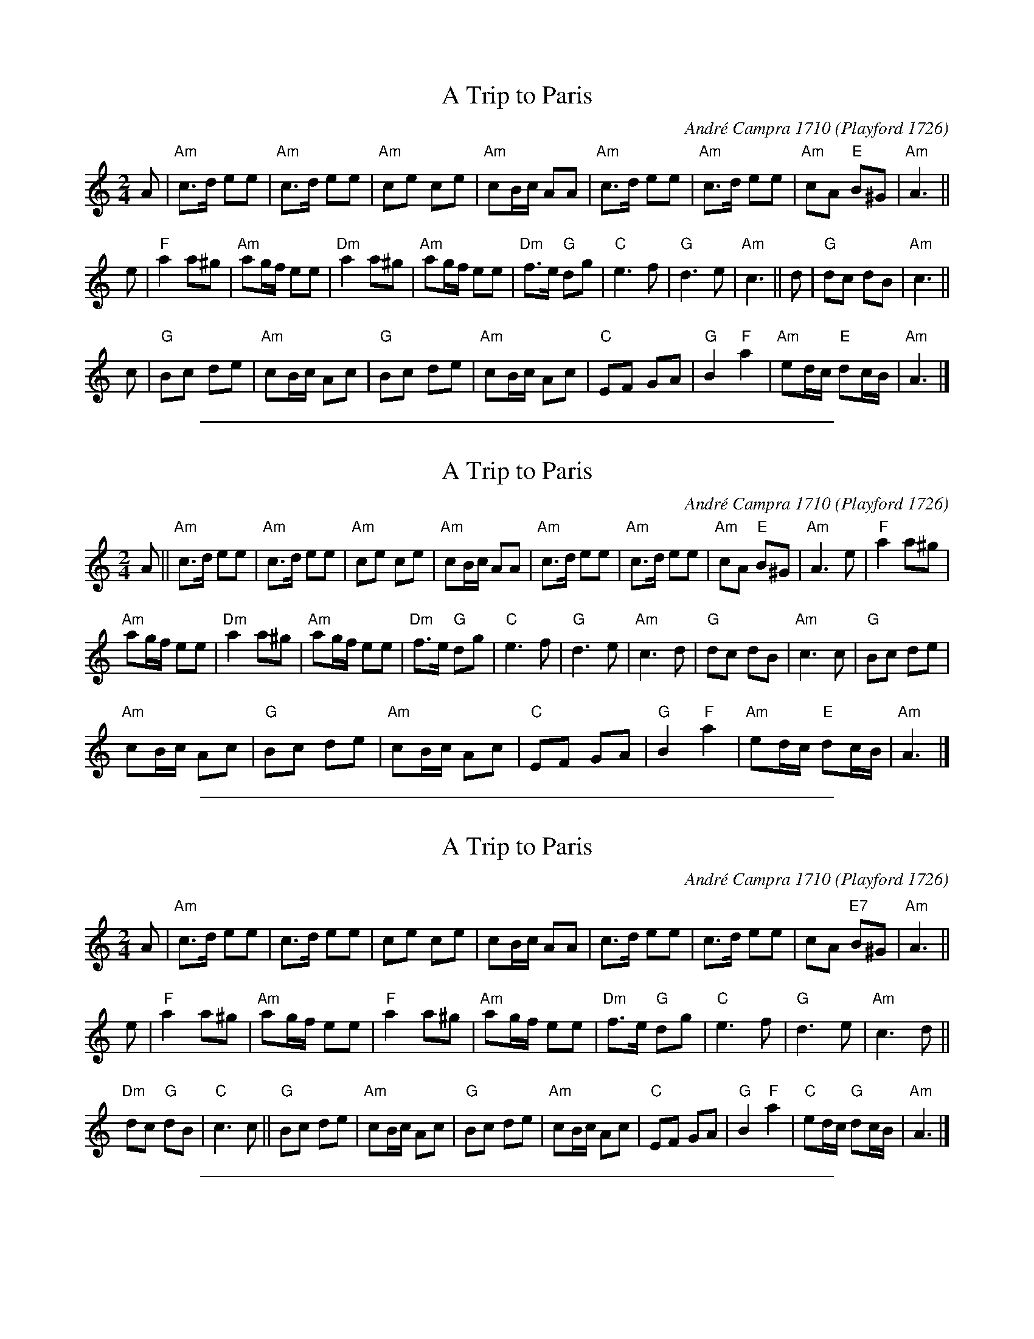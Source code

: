 %abcjoin: renum=1 Xlast=0 Xnext=1 [opt '+R']
X: 1
T: A Trip to Paris
C: Andr\'e Campra 1710
O: Playford 1726
%Q: 1/4=120
M: 2/4
L: 1/16
K: Am
A2 |\
"Am"c3d e2e2 | "Am"c3d e2e2 |\
"Am"c2e2 c2e2 | "Am"c2Bc A2A2 |\
"Am"c3d e2e2 | "Am"c3d e2e2 |\
"Am"c2A2 "E"B2^G2 | "Am"A6 ||
e2 |\
"F"a4 a2^g2 | "Am"a2gf e2e2 |\
"Dm"a4 a2^g2 | "Am"a2gf e2e2 |\
"Dm"f3e "G"d2g2 | "C"e6 f2 |\
"G"d6 e2 | "Am"c6 ||\
d2 |\
"G"d2c2 d2B2 | "Am"c6 ||
c2 |\
"G"B2c2 d2e2 | "Am"c2Bc A2c2 |\
"G"B2c2 d2e2 | "Am"c2Bc A2c2 |\
"C"E2F2 G2A2 | "G"B4 "F"a4 |\
"Am"e2dc "E"d2cB | "Am"A6 |]

%%sep 1 1 500

X: 2
T: A Trip to Paris
C: Andr\'e Campra 1710
O: Playford 1726
%Q: 1/4=120
M: 2/4
L: 1/16
K: Am
A2 || "Am"c3d e2e2 | "Am"c3d e2e2 | "Am"c2e2 c2e2 | "Am"c2Bc A2A2 |\
"Am"c3d e2e2 | "Am"c3d e2e2 | "Am"c2A2 "E"B2^G2 | "Am"A6 e2 | "F"a4 a2^g2 |
"Am"a2gf e2e2 | "Dm"a4 a2^g2 | "Am"a2gf e2e2 | "Dm"f3e "G"d2g2 | "C"e6 f2 |\
"G"d6 e2 | "Am"c6 d2 | "G"d2c2 d2B2 | "Am"c6 c2 | "G"B2c2 d2e2 |
"Am"c2Bc A2c2 | "G"B2c2 d2e2 | "Am"c2Bc A2c2 | "C"E2F2 G2A2 | "G"B4 "F"a4 |\
"Am"e2dc "E"d2cB | "Am"A6 |]

%%sep 1 1 500

X: 3
T: A Trip to Paris
C: Andr\'e Campra 1710
O: Playford 1726
R:
Z: 2009 John Chambers <jc@trillian.mit.edu>
M: 2/4
L: 1/8
P:
K: Am
A |\
"Am"c>d ee | c>d ee | ce ce | cB/c/ AA |\
c>d ee | c>d ee | cA "E7"B^G | "Am"A3 ||
e |\
"F"a2 a^g | "Am"ag/f/ ee | "F"a2 a^g | "Am"ag/f/ ee |\
"Dm"f>e "G"dg | "C"e3 f | "G"d3 e | "Am"c3 d ||
"Dm"dc "G"dB | "C"c3 c ||\
"G"Bc de | "Am"cB/c/ Ac | "G"Bc de | "Am"cB/c/ Ac |\
"C"EF GA | "G"B2 "F"a2 | "C"ed/c/ "G"dc/B/ | "Am"A3 |]

%%sep 1 1 500

X: 4
T: A Trip To Paris
C: Andr\'e Campra 1710
O: Playford 1726
M: C|
L: 1/8
%Q: C2=128
B: The Round Band Book of Playford
K: C
A2 |\
"Am"c3 d e2 e2 | c3 d e2 e2 | c2 e2 c2 e2 | "Dm"c2 Bc A2 A2 |\
"Am" c3 d e2 e2 | "Dm"c3 d e2 e2 | "Am"c2 A2 "E7"B2 ^G2 | "Am" A4 A2 ||
e2 |\
"F"a4 a2 ^g2 | "Am"a2 =gf e2 e2 | "F"a4 a2 ^g2 | "Am"a2 =gf e2 e2 |\
"Dm"f3 e "G"d2 g2 | "C"e6 f2 | "Dm"d6 e2 | "Am"c6 d2 |
"Dm"d2 c2 "G7"d2 B2 | "C"c6 c2 || "Dm6"B2 c2 d2 e2 | "Am"c2 Bc A2 c2 |\
"Dm6"B2 c2 d2 e2 | "Am"c2 Bc A2 c2 | "C"A2 F2 G2 A2 | "G" B4 "F"a4 |\
"C"e2 dc "E7"d2 cB | "Am"A6 |]

%%sep 1 1 500

X: 5
T: Trip to Paris. JJo.084, A
O:J.Johnson 1758
B:J.Johnson Choice Collection Vol 8 1758
Z:vmp.Simon Wilson 2013 www.village-music-project.org.uk
M:6/8
L:1/8
%Q:3/8=120
K:Bb
|: B | d2B def | gab fdB | Ace dcB | AGF EDC | B,Bd Cce | Acf dgb | agf cf=e | fcAF2 :|
|: f | fdB fg_a | ged {d}e2d | cBA GFE | DCB,{A,}A,2B, | CEA cde | DFB def | ged{d}"^tr"c3 | B3-B2 :|

%%sep 1 1 500

X: 6
T: The Trip to Paris
O: Jackson MS 1823
R: Jig
M: 6/8
N: also in MR.
K: A
E| \
A2A Ace | A2A ABc | d2B BcA | G2E EFG | \
A2A e2c | A2A f2d | F2B GFG | A3 A2 :|
|:A|\
a2A g2A | f2A e2A | F2B BcA | G2B B2e |\
afa geg | fdf ecA | FdB G^FG | A3 A2:|

%%sep 1 1 500

X: 7
T: Trip to Paris,A. HSJJ.136
O:Jackson 1823
M:6/8
L:1/8
S:HSJ Jackson,Wyresdale,Lancs.1823
R:Jig
A:Lancashire
H:1823
Z:Chris Partington.
K:A
E |\
A2A Ace | A2A ABc |\
d2B BcA | G2E EFG |\
A2A e2c | !A2Af2d |\
F2B GFG | A3A2 :|
|: A |\
a2Ag2A | f2Ae2A |\
F2B BcA | !G2BB2e |\
afa geg | fdf ecA |\
FdB GEG | A3A2 :|]

%%sep 1 1 500

X: 8
T: Trip to Paris, The
R:Jig
O:Winder MS, Lancashire, England
M:6/8
N:also in MR.
A:Lancashire
B:Winder
K:A
E| \
A2A Ace | A2A ABc | d2B BcA | G2E EFG | \
A2A e2c | A2A f2d | F2B GFG | A3 A2 :|*
|:A|\
a2A g2A | f2A e2A | F2B BcA | G2B B2e |\
afa geg | fdf ecA | FdB G^FG | A3 A2:|**

%%sep 1 1 500

X: 9
T: Trip to Paris
O: Bland & Weller 1803
R: jig
B: Bland & Weller, eds. "24 Favorite Country Dances, Hornpipes and Reels", 1803, London p.11 #21
S: http://imslp.org/wiki/24_Favorite_Country_Dances,_Hornpipes_and_Reels_(Various)
M: 6/8
L: 1/16
Z: 2012 John Chambers <jc:trillian.mit.edu>
K: D
FG |\
A6 (Bcd2B2) | A4G2 F2G2A2 |\
B2c2d2 A2G2F2 | G2E2E2 E4FG |\
A6 (Bcd2B2) |
{B}A4G2 F2G2A2 |\
(B/c/d3)B2 (c/d/e3)c2 | d2D2D2 D4 :: fe |\
d2c2d2 d2e2f2 | e2c2A2 A2B2c2 |
d2c2B2 A2G2F2 | G2E2E2 E4fg |\
a2g2f2 b2g2f2 | e2f2d2 c2B2A2 |\
(B/c/d3)B2 (c/d/e3c2) | d2D2D2 D4 :|
%%begintext align
%% Set & hands across .|
%% back again :|
%% down the middle up again :|.
%% Allemand :|:
%%endtext

%%sep 1 1 500

X: 10
T: Trip to Paris
O: Thompson 1771
%R: reel
M: C|
L: 1/8
Z: 2011,2014 John Chambers <jc:trillian.mit.edu>
B: Chas & Sam Thompson "Twenty Four Country Dances for the Year 1771", London 1771, p.80
K: G
|:\
G2(Bd) cAFD | GBdg d2cB |\
ceAc BdGB | AcAF G2G,2 ::\
gbeg fadf | egfe d2d2 |\
ceAc BdGB | AcAF G2G,2 :|
% - - - - - - - - - - - - - - - - - - - - - - - - -
%%begintext align
%% Figure down contrary sides .|. up again on your
%% own sides :|. right hands across .|: left hands back :|:
%% sett all 4 and change places .||. the same back again :||.
%% cross over one Cu. and turn .||: right and left :||:
%%endtext
% - - - - - - - - - - - - - - - - - - - - - - - - -

%%sep 1 1 500

X: 11
T: Trip to Paris. WCl.13
O: William Clarke, Lincoln, England 1770
M: 2/4
L: 1/16
%Q: 100
S: William Clarke MS,Lincoln,1770.
R: reel
%O: Lincoln
A: England
N: ? bar 4 should be as bar 8, but missingAcFA in MS..I have presumed it
N: for PlayQabc...CGP...
Z: vmp.Barry Callaghan
K: G
|:\
G2Bd cAFD | GBdg (d2cB) | ceAc BdGB | AcFA G2G,2 ::\
gbeg fadf | egce d2d2 | ceAc BdGd | AcFA G2G,2 :|
N: NB. AcFA missing in MS in bar 4

%%sep 1 1 500
